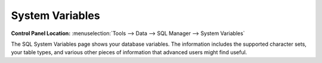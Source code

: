 System Variables
================

.. rst-class:: cp-path

**Control Panel Location:** :menuselection:`Tools --> Data --> SQL Manager --> System Variables`

The SQL System Variables page shows your database variables. The
information includes the supported character sets, your table types, and
various other pieces of information that advanced users might find
useful.
